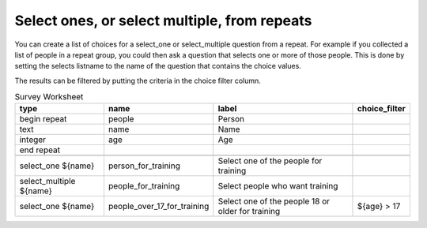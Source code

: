 .. _select_ones_select_multiple_from_repeats:

Select ones, or select multiple, from repeats
=============================================

.. contents::
 :local:
 
You can create a list of choices for a select_one or select_multiple question from a repeat.  For example if you collected a list of people 
in a repeat group, you could then ask a question that selects one or more of those people.  This is done by setting the selects listname to
the name of the question that contains the choice values.  

The results can be filtered by putting the criteria in the choice filter column.


.. csv-table:: Survey Worksheet
  :header: type, name, label, choice_filter

  begin repeat, people, Person, 
  text, name, Name,
  integer, age, Age,
  end repeat,,,
  ,,,
  select_one ${name}, person_for_training, Select one of the people for training
  select_multiple ${name}, people_for_training, Select people who want training
  select_one ${name}, people_over_17_for_training, Select one of the people 18 or older for training, ${age} > 17



